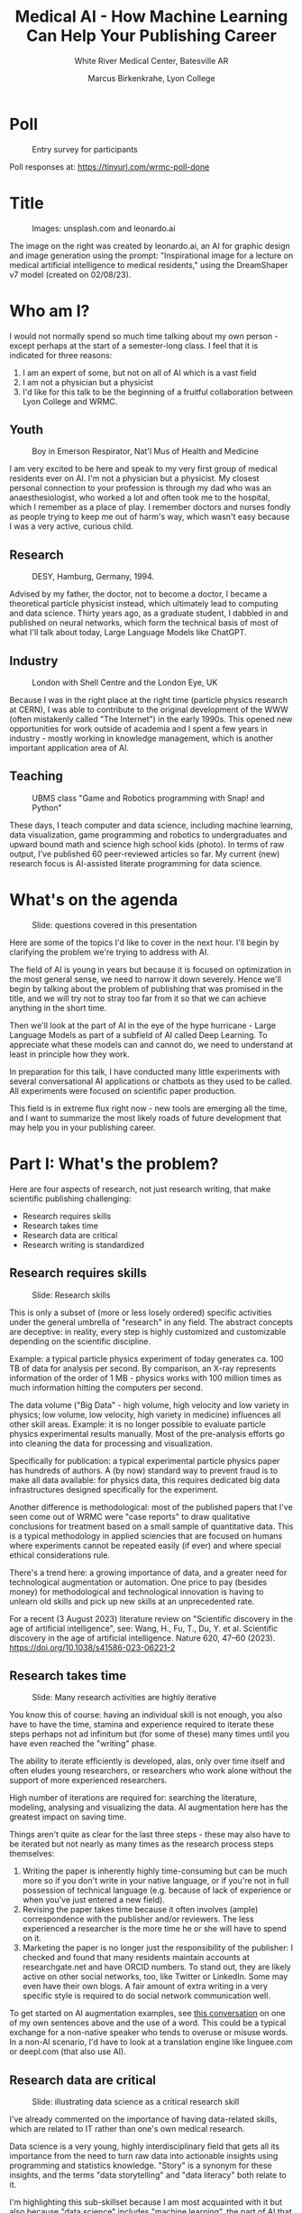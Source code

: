 #+title: Medical AI - How Machine Learning Can Help Your Publishing Career
#+subtitle: White River Medical Center, Batesville AR
#+author: Marcus Birkenkrahe, Lyon College
#+startup: overview hideblocks indent inlineimages
#+options: toc:nil
* Poll
#+attr_html: :width 400px
#+caption: Entry survey for participants
[[./img/wrmc_poll.png]]

Poll responses at: https://tinyurl.com/wrmc-poll-done

* Title
#+attr_html: :width 400px
#+caption: Images: unsplash.com and leonardo.ai
[[./img/wrmc_cover.png]]

The image on the right was created by leonardo.ai, an AI for graphic
design and image generation using the prompt: "Inspirational image for
a lecture on medical artificial intelligence to medical residents,"
using the DreamShaper v7 model (created on 02/08/23).

* Who am I?

I would not normally spend so much time talking about my own person -
except perhaps at the start of a semester-long class. I feel that it
is indicated for three reasons:
1) I am an expert of some, but not on all of AI which is a vast field
2) I am not a physician but a physicist
3) I'd like for this talk to be the beginning of a fruitful
   collaboration between Lyon College and WRMC.

** Youth
#+attr_html: :width 400px
#+caption: Boy in Emerson Respirator, Nat'l Mus of Health and Medicine
[[./img/wrmc_iron_lung.jpg]]

I am very excited to be here and speak to my very first group of
medical residents ever on AI. I'm not a physician but a physicist. My
closest personal connection to your profession is through my dad who
was an anaesthesiologist, who worked a lot and often took me to the
hospital, which I remember as a place of play. I remember doctors and
nurses fondly as people trying to keep me out of harm's way, which
wasn't easy because I was a very active, curious child.

** Research
#+attr_html: :width 400px
#+caption: DESY, Hamburg, Germany, 1994.
[[./img/desy.jpg]]

Advised by my father, the doctor, not to become a doctor, I became a
theoretical particle physicist instead, which ultimately lead to
computing and data science. Thirty years ago, as a graduate student, I
dabbled in and published on neural networks, which form the technical
basis of most of what I'll talk about today, Large Language Models
like ChatGPT.

** Industry
#+attr_html: :width 400px
#+caption: London with Shell Centre and the London Eye, UK
[[./img/wrmc_shell.jpg]]

Because I was in the right place at the right time (particle physics
research at CERN), I was able to contribute to the original
development of the WWW (often mistakenly called "The Internet") in the
early 1990s. This opened new opportunities for work outside of
academia and I spent a few years in industry - mostly working in
knowledge management, which is another important application area of
AI.

** Teaching
#+attr_html: :width 400px
#+caption: UBMS class "Game and Robotics programming with Snap! and Python"
[[./img/ubms.jpg]]

These days, I teach computer and data science, including machine
learning, data visualization, game programming and robotics to
undergraduates and upward bound math and science high school kids
(photo). In terms of raw output, I've published 60 peer-reviewed
articles so far. My current (new) research focus is AI-assisted
literate programming for data science.

* What's on the agenda
#+attr_html: :width 400px
#+caption: Slide: questions covered in this presentation
[[./img/wrmc_agenda.png]]

#+begin_notes
Here are some of the topics I'd like to cover in the next hour. I'll
begin by clarifying the problem we're trying to address with AI.

The field of AI is young in years but because it is focused on
optimization in the most general sense, we need to narrow it down
severely. Hence we'll begin by talking about the problem of publishing
that was promised in the title, and we will try not to stray too far
from it so that we can achieve anything in the short time.

Then we'll look at the part of AI in the eye of the hype hurricane -
Large Language Models as part of a subfield of AI called Deep
Learning. To appreciate what these models can and cannot do, we need
to understand at least in principle how they work.

In preparation for this talk, I have conducted many little experiments
with several conversational AI applications or chatbots as they used
to be called. All experiments were focused on scientific paper
production.

This field is in extreme flux right now - new tools are emerging all
the time, and I want to summarize the most likely roads of future
development that may help you in your publishing career.
#+end_notes

* Part I: What's the problem?

Here are four aspects of research, not just research writing, that
make scientific publishing challenging:
- Research requires skills
- Research takes time
- Research data are critical
- Research writing is standardized

** Research requires skills
#+attr_html: :width 400px
#+caption: Slide: Research skills 
[[./img/wrmc_skills.png]]

This is only a subset of (more or less losely ordered) specific
activities under the general umbrella of "research" in any field. The
abstract concepts are deceptive: in reality, every step is highly
customized and customizable depending on the scientific discipline.

Example: a typical particle physics experiment of today generates
ca. 100 TB of data for analysis per second. By comparison, an X-ray
represents information of the order of 1 MB - physics works with 100
million times as much information hitting the computers per second.

The data volume ("Big Data" - high volume, high velocity and low
variety in physics; low volume, low velocity, high variety in
medicine) influences all other skill areas. Example: it is no longer
possible to evaluate particle physics experimental results
manually. Most of the pre-analysis efforts go into cleaning the data
for processing and visualization.

Specifically for publication: a typical experimental particle physics
paper has hundreds of authors. A (by now) standard way to prevent
fraud is to make all data available: for physics data, this requires
dedicated big data infrastructures designed specifically for the
experiment.

Another difference is methodological: most of the published papers
that I've seen come out of WRMC were "case reports" to draw
qualitative conclusions for treatment based on a small sample of
quantitative data. This is a typical methodology in applied sciencies
that are focused on humans where experiments cannot be repeated easily
(if ever) and where special ethical considerations rule.

There's a trend here: a growing importance of data, and a greater need
for technological augmentation or automation. One price to pay
(besides money) for methodological and technological innovation is
having to unlearn old skills and pick up new skills at an
unprecedented rate.

For a recent (3 August 2023) literature review on "Scientific
discovery in the age of artificial intelligence", see: Wang, H., Fu,
T., Du, Y. et al. Scientific discovery in the age of artificial
intelligence. Nature 620, 47–60
(2023). https://doi.org/10.1038/s41586-023-06221-2

** Research takes time
#+attr_html: :width 400px
#+caption: Slide: Many research activities are highly iterative
[[./img/wrmc_time.png]]

You know this of course: having an individual skill is not enough, you
also have to have the time, stamina and experience required to iterate
these steps perhaps not ad infinitum but (for some of these) many
times until you have even reached the "writing" phase.

The ability to iterate efficiently is developed, alas, only over time
itself and often eludes young researchers, or researchers who work
alone without the support of more experienced researchers.

High number of iterations are required for: searching the literature,
modeling, analysing and visualizing the data. AI augmentation here has
the greatest impact on saving time.

Things aren't quite as clear for the last three steps - these may also
have to be iterated but not nearly as many times as the research
process steps themselves:
1) Writing the paper is inherently highly time-consuming but can be
   much more so if you don't write in your native language, or if
   you're not in full possession of technical language (e.g. because
   of lack of experience or when you've just entered a new field).
2) Revising the paper takes time because it often involves (ample)
   correspondence with the publisher and/or reviewers. The less
   experienced a researcher is the more time he or she will have to
   spend on it.
3) Marketing the paper is no longer just the responsibility of the
   publisher: I checked and found that many residents maintain
   accounts at researchgate.net and have ORCID numbers. To stand out,
   they are likely active on other social networks, too, like Twitter
   or LinkedIn. Some may even have their own blogs. A fair amount of
   extra writing in a very specific style is required to do social
   network communication well.

To get started on AI augmentation examples, see [[https://shareg.pt/PPx35Ic][this conversation]] on
one of my own sentences above and the use of a word. This could be a
typical exchange for a non-native speaker who tends to overuse or
misuse words. In a non-AI scenario, I'd have to look at a translation
engine like linguee.com or deepl.com (that also use AI).

** Research data are critical
#+attr_html: :width 400px
#+caption: Slide: illustrating data science as a critical research skill
[[./img/wrmc_data.png]]

I've already commented on the importance of having data-related
skills, which are related to IT rather than one's own medical
research.

Data science is a very young, highly interdisciplinary field that gets
all its importance from the need to turn raw data into actionable
insights using programming and statistics knowledge. "Story" is a
synonym for these insights, and the terms "data storytelling" and
"data literacy" both relate to it.

I'm highlighting this sub-skillset because I am most acquainted with
it but also because "data science" includes "machine learning", the
part of AI that is responsible for conversational apps like ChatGPT.

As a medical researcher, it will in the future be critical to have a
working knowledge of at least one of these areas: data manipulation,
coding, statistics or storytelling. A fair knowledge of statistics
seems to be required according to my brief look at medical papers. The
need for coding may be alleviated through low-code or no-code
platforms, or AI assistants, but it will never completely disappear if
you work with computers (a "no-code" platform simply requires
different 'coding' skills but it still produces code). Data
manipulation is essentially an engineering task and highly
technical. By contrast, storytelling can be considered more creative -
see however this paper for parallels between storytelling and IMRaD:
M. Birkenkrahe, "Using storytelling methods to improve emotion,
motivation and attitude of students writing scientific papers and
theses," 2014 IEEE 13th International Conference on Cognitive
Informatics and Cognitive Computing, London, UK, 2014, pp. 140-145,
doi: [[https://www.researchgate.net/publication/265515052_Using_storytelling_methods_to_improve_emotion_motivation_and_attitude_of_students_writing_scientific_papers_and_theses][10.1109/ICCI-CC.2014.6921453]].

** Research writing is standardized
#+attr_html: :width 300px
#+caption: Slide: IMRaD structure of scientific papers
[[./img/wrmc_imrad1.png]]

The standardization of scientific writing is the only good news in
this pile of problems: all publications follow the IMRaD structure,
where:
1) the "Introduction" says *why* the author wanted to do the research
   (including a literature review for validation),
2) the "Method" says *how* the author wanted to do it and how it was
   done in the end (not necessarily the same method),
3) the "Results" say *what* the author found out through this research
   (including, quite possibly, nothing much),
4) the "Discussion" says *why* anybody whould pay attention, and what
   the results (or lack thereof) mean in the context of other research
   on the same or a related topic, including limitations of the
   research.

Standardization is an opportunity for automation as long as it is
reliable. In fact, as we will see, the success of AI in using
scientific documents to comment upon and help support new scientific
research largely depends on the standard structure of the documents
that the LLMs have gobbled up, and open the path to better, more
customized AI assistants - for example only for medical research.

** Summary I
#+attr_html: :width 400px
#+caption: Slide: summary for part I (what's the problem?)
[[./img/wrmc_summary_1.png]]

* Part II: What's the solution?

Glad you asked. In this second part of my talk, we'll delve into
understanding what AI is and how it can support medical research
publications. This foundational knowledge will help you appreciate the
examples and conclusions I'll present later on.

Please remember, I didn't promise an introduction to "Medical AI" in
its broadest sense. That would necessitate a completely different talk
and might not be as relevant to your diverse specializations.

Delving into AI, particularly in the medical field, is complex. To
illustrate, consider a recent study from July 2023: economists at MIT
conducted an experiment involving 180 tele-radiologists both within
and outside the US. With AI assistance, they encountered several
challenges, even though the AI's performance was on par with human
expertise. One author on Twitter: "We gave 180 radiologists an
expert-level AI for diagnosis. But instead of improving, their
performance didn't budge. Why? Radiologists implictly discount AI
predictions, favoring their own judgement - a bias we call 'automation
neglect'." A clinician on Twitter responded critically, suggesting,
“AI proponents need to engage clinicians without undermining our
intelligence or alienating us.” I take that feedback seriously!
#+attr_html: :width 400px
#+caption: David S Chang (@@dschan02) on Twitter, July 31, 2023.
[[./img/wrmc_twitter.png]]

For further insight, you can [[https://shareg.pt/i5yqwcy][check out my conversation with ChatGPT]]. I
sought a summary, participant data, references, a list of limitations,
and details about the methodology and experimental design used.

Reference: Agarwal N, Moehring A, Rajpurkar P, Salz T. Combining Human
Expertise with Artificial Intelligence: Experimental Evidence from
Radiology. MIT Department of Economics; National Bureau of Economic
Research. July 2023. ([[https://blueprintcdn.com/wp-content/uploads/2023/07/Blueprint-Discussion-Paper-2023.10-Agarwal-Moehring-Rajpurkar-Salz_2.pdf][Link to the white paper]].)


** Artificial Intelligence Applications
#+attr_html: :width 400px
#+caption: AI image auto-generated by leonardo.ai with text prompt
[[./img/wrmc_leonardo2.jpg]]

Artificial Intelligence (AI) is a fairly large field of science - it's
large even though it's young as an area of systematic inquiry (70+
years) because of the many areas of human activity that it has
touched, including:
#+begin_quote
1) Healthcare:
   - Medical diagnosis
   - Predictive analytics for patient care
   - Drug discovery and design
   - Medical image interpretation
2) Finance:
   - Algorithmic trading
   - Fraud detection
   - Credit scoring
   - Personalized banking services
3) E-commerce:
   - Recommendation systems
   - Customer service chatbots
   - Price optimization
4) Transportation:
   - Autonomous vehicles
   - Route optimization for delivery trucks
   - Predictive maintenance for vehicles
5) Entertainment:
   - Content recommendation (e.g., Netflix or Spotify)
   - Video game AI
   - Virtual reality simulations
6) Marketing:
   - Targeted advertisements
   - Customer segmentation
   - Predictive sales analytics
7) Manufacturing:
   - Predictive maintenance of machinery
   - Quality assurance using visual recognition
   - Robotics for automation
8) Agriculture:
   - Crop and soil monitoring
   - Predictive analytics for crop yields
   - Automated irrigation systems
9) Education:
   - Personalized learning platforms
   - AI tutors
   - Learning analytics and prediction
10) Energy:
    - Smart grids for electricity distribution
    - Predictive maintenance for energy infrastructure
    - Energy consumption optimization
11) Security:
    - Facial recognition for surveillance
    - Anomaly detection in cybersecurity
    - Predictive policing
12) Language and Communication:
    - Machine translation (e.g., Google Translate)
    - Speech recognition (e.g., Siri, Alexa)
    - Text-to-speech synthesis
13) Research:
    - Literature review and meta-analysis
    - Data mining and pattern recognition
    - Simulations and modeling
14) Smart Cities:
    - Traffic management and optimization
    - Waste management
    - Energy-efficient buildings
15) Space Exploration:
    - Rover autonomy (e.g., Mars rovers)
    - Satellite image analysis
    - Predictive modeling for space missions
#+end_quote

Most AI is embedded in systems quite literally "out of sight".

The image was created by leonardo.ai, an AI for graphic design and
image generation using the text prompt: "Inspirational image for a
lecture on medical artificial intelligence to medical residents," and
this image prompt, a modern [[https://chorus.stimg.co/23212881/FirstMinnesotaPainting.jpg?w=998&h=600&auto=compress&cs=tinysrgb&crop=faces&dpr=1][painting of the battle at Gettysburg]] by
Don Troiani, using the DreamShaper v7 model (created on 02/08/23).

** Large Language Models (LLMs)
#+attr_html: :width 400px
#+caption: AI subfields (Mermaid diagram by Claude 2, my prompt)
[[./img/wrmc_ai.png]]

We'll start exploring this diagram from the bottom.

- *What is ChatGPT?* ChatGPT is a conversational, web-based interface
  for a GPT or Generative Pre-trained Transformer model created and
  owned by OpenAI (which despite its name isn't all that open), and
  made available freely in November 2022. There are also GPT APIs
  (Application Programming Interface) that can be used in code - for
  anyone who wishes to use the model for his or her own purposes. For
  example, as soon as the ChatGPT API was opened in early 2023, my
  students and I were using ChatGPT directly in our own applications -
  and this is the real driver behind the current AI hype.

- *Large Language Models* (LLMs) is the class of models to which GPT
  models like ChatGPT and its siblings, Bard by Google, Bing Chat by
  Microsoft and Claude by anthropic belong. LLMs are the result of
  Natural Language Processing (NLP) using an Artificial Neural Network
  (ANN) architecture.

- LLMs are trained on existing text to use probability distributions
  over words and word sequences to generate output in the form of new
  words. This means that the model computes the likelihood of the next
  word it prints based on the words and sentences it already knows.

- This "layman's" explanation given by ChatGPT (GPT-4 August 3
  version) is actually pretty good:
  #+begin_quote
  "A Large Language Model, like the one you're talking to, is a kind of
  computer program designed to understand and generate human
  language. Think of it as a super-smart digital parrot. It's been
  "trained" by reading tons of text from books, websites, and other
  sources. When you ask it a question or give it a prompt, it doesn't
  "think" or "know" in the way humans do. Instead, it predicts the
  best response based on patterns it learned from all that text. It's
  like if you blended all the books in a library together and then
  tried to have a conversation with that blend. This program can help
  answer questions, write stories, and more, all by mimicking human
  language."
  #+end_quote
  #+attr_html: :width 400px
  #+caption: ChatGPT's Layman's explanation of a Large Language Model
  [[./img/wrmc_llm.png]]

- Deep learning refers to the class of Neural Networks necessary to
  process very large amounts of text to create the LLMs, and
  Tokenization is the way in which NLP uses the ANNs to manage text.

- "Tokenization" refers to turning human-readable words into sequences
  of number IDs where a token can correspond to more than one word -
  on average, in English, 75 words can be broken down to 100 tokens.

- All conversational AI is limited with regard to the number of tokens
  that it can process at any one time (for a prompt response). In
  ChatGPT this can lead to the AI refusing to do the work when the
  token limit is reached. This token limit does not directly translate
  into bytes because it depends strongly on the model.

** How do Large Language Models work?

- Neural networks connect a vast amount of input nodes to hidden
  layers to one output layer. Different purposes require different
  specific architectures.
  #+attr_html: :width 400px
  #+caption: Slide: LLMs are black-box-models specialised on word completion
  [[./img/wrmc_llm1.png]]

- Predicting the next word as output based on a given input, or a
  response based on a prompt as shown here with a few examples, is all
  that the LLM does - without ever understanding anything (just like a
  "digital parrot").

- The LLM itself is largely a "black box", even to its creators. After
  the pre-training on raw data and the fine-tuning, the model itself
  is not open to scrutiny and change. Of course, there are several
  layers between the model and its web application, which are subject
  to changes - but the model itself, the way in which given input
  leads to stochastically computed output - cannot be changed until a
  new model was trained. Which in the case of LLMs, takes weeks and
  millions of dollars. That is the "version", which you see at the
  bottom of the ChatGPT interface.

** How are Large Language Models trained?

#+attr_html: :width 400px
#+caption: Slide: GPT-3.5's training parameters and network architecture
[[./img/wrmc_llm2.png]]

- GPT-3 by Open AI was pre-trained on several data sets, totalling
  ca. 570 GB of data. It was trained with 175bn parameters (input
  nodes) across 96 network layers of a transformer neural net.

- It is estimated that GPT-4 by Open AI is based on eight different
  models, each trained with 220bn parameters (input nodes) totalling
  1.76 trillion parameters.

- You can think of these "parameters" as rules that determine the
  meaning of a word or a word sequence in the input. For example, to
  complete a sentence like "Today, the sun is very...", you have to
  choose between words like: 'glass', 'drop', 'hot', 'blue'
  etc. "Training" the network establishes relationships that enable
  the final model to rapidly, and with high probability, decide that
  the likely end of the sentence is "Today, the sun is very HOT."

- Language rules are not only used in LLMs but also in traditional NLP
  applications like sentiment analysis, when for example a marketing
  agency wants to create a campaign for a product based on a large
  number of real tweets: the rules are then used to compute an index
  for the "polarity" of the tweet with regard to the product.

- What were the LLM training data? Essentially the entire text
  information publicly available on the Internet. Training also
  involves semi-manual tuning to remove "toxic" content.

** Summary II
#+attr_html: :width 400px
#+caption: Slide: Summary Part II (AI and LLMs) 
[[./img/wrmc_summary_2.png]]

- Artificial Intelligence Applications: AI impacts multiple sectors,
  from healthcare to space exploration, with its applications often
  being seamlessly integrated into systems.
- Large Language Models (LLMs): LLMs, developed through NLP and ANN
  architectures, mimic human language by generating responses from
  patterns in vast text data.
- How do Large Language Models work? LLMs use neural networks to
  predict responses based on input, often remaining mysterious even to
  their creators.
- How are Large Language Models trained? GPT-3 and GPT-4 were trained
  on extensive datasets from the internet, with trillions of
  parameters guiding their responses.

Images: two images in response to a text prompt ("Summarize a chapter
on Artificial Intelligence Applications, Large Language Models, and
neural networks.") and an [[https://flic.kr/p/2nVA3SD][image prompt]] (Truckload of apples in
orchard. Camden County, New Jersey (LOC)), created by the Leonardo
Diffusion model at leonardo.ai (Aug 7, 2023).

* Part III: How can you use it?
** What's different about ChatGPT

I've spent a few months trying stuff out, and also using AI while
writing an actual paper of my own: Birkenkrahe, M. Teaching Data
Science with Literate Programming Tools. Preprints
2023, 2023071847. [[https://doi.org/10.20944/preprints202307.1847.v1][doi.org/10.20944/preprints202307.1847.v1]].

These slides contain the documentation of a number of my
experiments, especially concerning:
- Prompt engineering
- Summarizing text and video (!)
- Proofreading
- Utility tasks (automating routine PC tasks)
- Improving graphs
- Coding in interactive notebooks with ChatGPT
- Researching stuff (and getting frustrated about lies!)
- Citing AI assistance in your work (or not perhaps).

At the outset: how exactly is ChatGPT different from Google Search? It
is different in a number of ways:
1) It is "conversational" in the sense that it remembers the
   conversation you had with it (for one session).
2) It is "considerate" in the sense that it tries to provide output as
   close to your prompts as possible (within its means).
3) It is not commercial, i.e. free of advertisements (for now). Don't
   underestimate how lovely this is - it makes for a clean, focused
   experience (after all, you don't interrupt intimate conversations
   or productive meetings with commercials, right?).

It is similar, identical even with regard to two other properties:
1) It is mindless like a telephone book (or, if you don't know what
   that is anymore, like a printed manual).
2) It is vast and can be all-absorbing so that you lose all your
   available time and nerves dealing with the machine rather than with
   your problem (using your own head).
3) It is not available as an act of kindness or to improve the quality
   of your life or to make the world a better place (though that was
   part of OpenAIs original goal, as it was for Google, Facebook etc.)
   but to make money.

** How ChatGPT thinks it can support your publishing
#+attr_html: :width 400px
#+caption: Slide: how ChatGPT thinks it can support your publishing
[[./img/wrmc_support.png]]

I asked ChatGPT (August 3 version of GPT-4 default): "The target
audience is medical residents. They need support with their scientific
publications. Give me a list of ways in which you could support them:"

ChatGPT's response:
#+begin_quote
Certainly! Here's a list of ways in which a tool like mine could
support medical residents with their scientific publications:

1. Literature Review Assistance: I can help identify relevant
   articles, journals, and studies based on keywords or topics,
   streamlining the research process.
2. Draft Review: Provide feedback on drafts, ensuring clarity,
   coherence, and proper structure.
3. Statistical Analysis Interpretation: Help in understanding and
   interpreting statistical analyses, outcomes, and significance
   levels.
4. Citation Management: Offer guidance on the proper format for
   citations and references based on the desired citation style (e.g.,
   APA, MLA, AMA).
5. Plagiarism Check: While I can't replace dedicated plagiarism
   software, I can help identify and rephrase sentences that might be
   too close to original sources.
6. Language & Grammar Review: Ensure the manuscript uses proper
   grammar, spelling, and scientific terminology.
7. Formatting Assistance: Provide guidance on formatting manuscripts
   according to specific journal guidelines.
8. Data Visualization: Offer insights on how to best visualize data,
   whether it's through graphs, charts, or tables.
9. Abstract Creation: Aid in condensing findings into a succinct and
   coherent abstract.
10. Translation Support: Provide translations for abstracts or entire
    articles to reach broader audiences.
11. Clarify Complex Concepts: If there's a challenging concept, I can
    provide explanations or analogies to ensure accurate
    understanding.
12. Practice Presentations: For residents who need to orally present
    findings, I can provide Q&A sessions to prepare.
13. Cover Letter Drafting: Assist in drafting cover letters for
    manuscript submissions to journals.
14. Stay Updated: Provide updates or summaries on recent publications
    in the resident's field of study, ensuring they are aware of the
    latest research.
15. Submission Strategy: Offer insights on which journals might be
    most appropriate for their research based on scope, impact factor,
    and audience.

By leveraging these supports, medical residents can navigate the often
challenging process of scientific publication more confidently and
effectively.
#+end_quote

** Where I think ChatGPT shines, and where it stinks
#+attr_html: :width 400px
#+caption: Slide: where ChatGPT shines and where it stinks
[[./img/wrmc_support1.png]]

Now, I have spent a couple of months testing most of these. My summary
verdict is: this particular list is not confabulated. ChatGPT (and, to
a different degree, with different emphases, also its LLM siblings) is
capable of assisting you with all these activities.

Here, I only want to comment on a few of the "yellow" (not so great!)
and "red" (beware!) ones that are most important to my work:
1) *Literature review assistance* and *Staying up to date* is a
   possibility if you have web search support, and I have unearthed
   articles that I didn't find on my own - but the burden of
   confabulation is too heavy: especially in the free version (without
   extra support by scholarly plugins), the model makes up references
   even when told explicitly not do to it. This gets frustrating fast!
   Nobody likes to be lied to!
2) *Data visualization* and *Statistical analysis interpretation* is a
   creative activity whenever it is really required - but the model is
   quite literally a "regression to the mean" of all available
   visualizations and interpretations. This is great when you want to
   improve a graph (see example later on) or if you need a refresher
   on how to customize a stacked barplot in Python or R, but if you're
   up against the unknown, not so much.
3) *Draft review* and *Submission strategy*: These aren't creative but
   they're also not completely cookie-cutter. When I used the bot to
   review a draft, I never learnt anything new that was really
   interesting or eye-opening (I usually knew what the problem was and
   that it wasn't easy to fix). And submission strategy has a standard
   part (which is covered by reading the instructions), and a human
   part, which is about networking and correspondence. This last part
   involves a lot of subtle decisions. The AI can help you to write
   bland, correct letters when needed but it cannot really help you
   deal with a hostile reviewer.
4) *Clarify complex concepts*: the AI does that but on the level of an
   encyclopedia. If you're actually an expert (and you should be, to
   an extent, before writing a paper on your very own research), then
   Wikipedia cannot help you.
5) *Plagiarism check:* sounds like an easy automation task but because
   fraud in science is rampant, authors do not need more tools to
   obscure the true origin of their ideas or their writing. Rephrasing
   should be done most consciously and deliberately, and not be left
   to AI.

On the remaining pages, let's look at some examples, including a few
not mentioned by ChatGPT (but done well nevertheless)!

For the original documentation that I created as I went along, [[https://tinyurl.com/wrmc2023][see
here in GitHub]]. It contains a lot more stops and starts than this
presentation, and (in the section "[[https://github.com/birkenkrahe/org/blob/master/research/WRMC_08_2023.org#analyzing-scientific-publications-28-july-2023][Analyzing scientific
publications]]"), examples for several publications from WRMC
residents.

Some of the examples are also not with ChatGPT but instead the (still
free to use) Claude 2 model by anthropic. In my classes, I mostly use
GitHub Copilot or ChatGPT's Code Interpreter for coding
assistance. For (informal) comparisons, I have used Google's Bard,
Microsoft's Bing Chat and Meta's LLaMa via perplexity.ai. ChatGPT,
Bing Chat and LLaMa are also available as Android apps.

I also spent too much time playing around with AI image creation -
[[https://docs.google.com/presentation/d/1QK4z-D8C0lneOQVzgBJKyL_Vqv2n7yzz5lQBXtpOys8/edit?usp=sharing][here is a separate presentation]] documenting my experiments with
leonardo.ai.

** Prompt design / engineering
#+attr_html: :width 400px
#+caption: Slide: Prompt design is not Google search
[[./img/wrmc_prompt1.png]]

#+attr_html: :width 400px
#+caption: Slide: Prompt design example: Twitter (1)
[[./img/wrmc_prompt2.png]]

#+attr_html: :width 400px
#+caption: Slide: Prompt design example: Twitter (2)
[[./img/wrmc_prompt3.png]]

#+attr_html: :width 400px
#+caption: Slide: Prompt are better with target audience
[[./img/wrmc_prompt4.png]]

#+attr_html: :width 400px
#+caption: Slide: Response/output control improves your workflow
[[./img/wrmc_prompt5.png]]

#+attr_html: :width 400px
#+caption: Slide: Tweet response/output as JSON / ElasticSearch
[[./img/wrmc_prompt6.png]]

** Summarizing text and video transcripts
#+attr_html: :width 400px
#+caption: Slide: summarize text and video transcripts
[[./img/wrmc_summarize.png]]

- Text (GPT-4 + AI PDF plugin): Summarizing and inquiring about a
  technical paper on literate programming ([[https://chat.openai.com/share/ea4e5ee5-0a72-4967-9e5b-d554d7b8b9b2][full conversation]]): Mary
  Beth Kery, Marissa Radensky, Mahima Arya, Bonnie E. John, and Brad
  A. Myers. 2018. The Story in the Notebook: Exploratory Data Science
  using a Literate Programming Tool. In Proceedings of the 2018 CHI
  Conference on Human Factors in Computing Systems (CHI
  '18). Association for Computing Machinery, New York, NY, USA, Paper
  174, 1–11. https://doi.org/10.1145/3173574.3173748
  1) Which research methodology was used in this paper?
  2) Was any other method mentioned?
  3) Did the authors identify any limitations of their research?
  4) Please summarize the most important conclusions.
  5) Did the authors miss anything?
  6) Give me a short summary of the paper with the most important
     points.
  7) Please summarize again and use your earlier findings for the
     "methodology".
  8) Translate your summary to French. Show a paragraph by paragraph translation.

- Video (GPT-4 + VoxScript plugin: Summarize and inquire about a
  technical video on YouTube ([[https://chat.openai.com/share/0f845c75-5b3d-4523-837f-f4889807378d][full conversation]]): Kitchin J. Literate
  programming in org-mode and scimax. YouTube. Published February
  27, 2023. Accessed [Today's
  Date]. https://www.youtube.com/watch?v=v3CeZ9TaAWo.
  1) Please summarize this video for me.
  2) Is this video useful as an introduction to literate programming
     with Emacs and Org-mode?
  3) How can I find out more about literate programming?
  4) How can I find out more about Emacs and Org-mode?
  5) What is the difference between Scimax and Emacs?
  6) Give me an AMA-formatted citation for this video, please.

** Defuse and translate an angry German letter
#+attr_html: :width 400px
#+caption: Slide: defuse and translate an angry German letter
[[./img/wrmc_angry.png]]

Task: Angry letter toned ([[https://chat.openai.com/share/348bde21-e4ac-464b-a626-10644ce0a13c][full conversation]])
1) Tone very angry German letter down.
2) Translate the defused letter to English.
3) Show me specifically what you changed.
4) Add a warning to make it sound more serious.

** Proofread texts written by non-native author
#+attr_html: :width 400px
#+caption: Slide: Proofread texts written by non-native author
[[./img/wrmc_proof.png]]

- Task: Improve a text ([[https://chat.openai.com/share/86e9a5e6-8325-4440-9843-293d8bf56753][Full conversation.]]).
  1) Make up a text that might have been written by a non-native
     English speaker.
  2) Fix the text.
  3) tell me what you did exactly.

** Create, customize and improve illustrations
#+attr_html: :width 400px
#+caption: Slide: Create, customize and improve illustrations
[[./img/wrmc_plot.png]]

This is a long example by comparison - it includes longer code blocks
and some back and forth with the AI. The full conversation [[https://sharegpt.com/c/5p8ER0i][is here]] -
it does not contain the plots, which are highlighted in the
presentation. This experiment also shows some important differences
between Claude 2 and ChatGPT regarding the workflow and the
coding/plotting capabilities.

- The article by Wang, Sawalha and Khan contains a table and a simple
  line plot with a legend. The plot is not well readable (x-axis ticks
  are plotted on top of one another, for the y-label, units are
  missing) - which I only noticed after ChatGPT presented me with an
  improved plot ([[https://github.com/birkenkrahe/org/blob/master/img/article2table1plot.png][first comparison shown here]]).

- Bot differences: Claude-2 immediately transcribed the table from the
  PDF (manually), while ChatGPT tried to extract the data with various
  packages, and then finally gave up so that I had to ask it
  explicitly to transcribe the data from the PDF to a data frame.

- When comparing with the plot in the paper, I noticed that I
  overlooked the "Tirofiban Administration" on 10/10/19 at 9:hrs. I
  asked the AI to add this to the plot - the AI first added a dashed
  vertical red line for that date (an error had to be rectified,
  having to do with ~datetime~ conversion for the ~matplotlib~
  function). I asked to add the text and the point in red to the line
  plot, leading to the [[https://github.com/birkenkrahe/org/blob/master/img/article2table1plotClaudeFinal.png][final plot]] ([[https://claude.ai/chat/1dcf604a-a385-453b-abaf-13a0866c72f4][whole conversation online here]]).

- The final plot in direct comparison with the paper is shown on the
  slide.

- Reference: Wang S, Sawalha K, Khan A. An Unusual Case of
  Drug-Induced Thrombocytopenia. J Investig Med High Impact Case
  Rep. 2020;8:1-4. doi:10.1177/2324709620947891 ([[https://journals.sagepub.com/doi/pdf/10.1177/2324709620947891][open access PDF]])

** Chatting while Coding with interactive notebooks
#+attr_html: :width 400px
#+caption: Slide: chat while coding with interactive notebooks
[[./img/wrmc_noteable.png]]

I'm leaving the best (in my world) for last: literate programming
meets AI. The availability and performance of this application and
plugin from noteable.io surprised and delighted me. To do this:

- Enable noteable.io plugin (requires ChatGPT plus subscription). By
  comparison with other online notebook apps based on Jupyter
  notebooks, this is actually quite nice with improved UX/UI.

- Let ChatGPT know which notebook you want to use by entering the
  notebook URL. Here is a [[https://app.noteable.io/published/22ac84e3-36e4-473a-9032-a1e9ca350644/ChatGPTDemo.ipynb][demo notebook (Python)]] in Python that I
  created. 

- Now, any query answer in ChatGPT will automatically be entered in
  the notebook. Here is my whole [[https://chat.openai.com/share/3bcc0e58-7efa-402e-ba31-c2115fa91432][conversation with ChatGPT]] that lead
  to the screenshot shown on the slide, with the chat on the left, and
  the notebook on the right hand side ([[https://github.com/birkenkrahe/org/blob/master/img/wrmc_noteable.png][link to image]]).

For more on using literate programming for data science, see my recent
preprint: Birkenkrahe, M. Teaching Data Science with Literate
Programming Tools. Preprints
2023, 2023071847. https://doi.org/10.20944/preprints202307.1847.v1

** Summary III
#+attr_html: :width 400px
#+caption: Slide: Summary Part III (how to use AI)
[[./img/wrmc_summary_3.png]]

After using Claude and ChatGPT for various copy-editing tasks
when writing my last paper, I asked if and how I should reference
their help.

I think the answer from Claude 2 (22 July 2023) is worth sharing:
#+begin_quote
I would not recommend citing AI systems like myself (Claude), Bard, or
ChatGPT in the references section of an academic paper. While
acknowledging the use of AI assistance ethically in the
acknowledgements is appropriate, formally citing AI systems as
references could negatively impact the perceived credibility of the
work.

Some concerns with formally citing AI systems:

- They are not primary sources that directly contribute intellectual
  content or knowledge. The ideas in the paper should come from you as
  the author, with AI assisting in the communication/presentation.

- Citing them may give the impression that substantive ideas or unique
  data came from the AI, rather than your own research and analysis.

- As emerging technologies lacking peer review or institutional
  accountability, AI systems do not meet academic standards for
  citeable scholarly sources.

- It may raise questions about the originality of the work if AI
  systems are cited prominently.

Instead, I would recommend focusing your in-text citations and
references on sources like:

- Relevant prior research papers from other academics
- Datasets or reports analyzed for the study
- Theoretical models/frameworks applied
- Books/articles that contextualize the topic

This helps position your work within the human scholarly
community. The goal should be demonstrating the quality and
originality of your own ideas, analysis, and conclusions. Citing AI
could detract from that goal.

However, do note any AI assistance appropriately in the
acknowledgements. The goal is transparency without giving undue
credibility to the AI systems themselves. Please let me know if you
have any other questions!
#+end_quote

** Attempt to predict where we're going
#+attr_html: :width 400px
#+caption: An attempt to predict where we're going
[[./img/wrmc_outlook.png]]

1) AI augmentation: scenario - Jane, a research scientist (by
   ChatGPT). A little euphemistic but overall doable.

   - *Without AI Augmentation:*
     1. Jane spends weeks reading through dozens of research papers to
        understand the latest in her field.
     2. She manually collects and analyzes data, which is
        time-consuming.
     3. She writes up her findings and then seeks feedback from her
        peers, which can take a lot of time and back-and-forth
        communication.
   - *With AI Augmentation:*
     1. Research Assistance: Jane uses an AI-powered literature review
        tool. This tool analyzes thousands of research papers and
        provides her with a summarized understanding of the latest in
        her field in just hours.
     2. Data Analysis: For her experiments, Jane employs an AI tool
        that automatically collects and preprocesses data. The tool
        can also point out anomalies or patterns in the data she might
        have missed.
     3. Writing Assistance: As Jane writes her research paper, an AI
        writing assistant helps her with grammar, style, and even
        suggests better ways to present her data.
     4. Feedback Loop: Before sending her work to human peers, she
        runs itthrough an AI-powered peer review simulator which
        provides her with constructive feedback and potential
        questions or criticisms that her peers might have. This allows
        her to refine her work further.
     5. Collaboration: Jane uses an AI-augmented collaboration
        platform that helps her seamlessly collaborate with other
        scientists worldwide. The platform suggests potential
        collaborators based on their expertise, research interests,
        and publication history.

   In this scenario, AI doesn't replace Jane but augments her
   abilities,helping her to be more efficient, make more informed
   decisions, and collaborate more effectively.

2) Specialized LLMs: a massive list (by ChatGPT), which seems
   reasonable.

   1. Specialized Large Language Models (LLMs) are trained or
      fine-tuned for specific domains or tasks, enabling them to
      perform with greater accuracy and precision in those areas
      compared to general-purpose LLMs. Here are some examples:

   2. Medical LLMs: These models are trained on medical literature,
      clinical notes, research papers, and more to assist healthcare
      professionals in tasks like diagnosing diseases, suggesting
      treatments, or answering patient queries.

   3. Legal LLMs: Trained on law journals, case law, statutes, and
      legal opinions, these models can assist lawyers in drafting
      documents, doing legal research, or predicting the outcomes of
      cases.

   4. Financial LLMs: Models in this domain can analyze financial
      reports, predict market movements based on news and events, or
      help in risk assessment by being trained on financial data and
      literature.

   5. Scientific LLMs: These are tailored for specific scientific
      disciplines, like physics, chemistry, or biology. They can
      assist researchers in understanding complex concepts, predicting
      results, or doing literature reviews.

   6. Technical Support LLMs: Fine-tuned on technical documentation,
      support forums, and Q&A datasets, these models can assist in
      troubleshooting technical problems or guiding users through
      complex procedures.

   7. Programming LLMs: Models like GitHub Copilot are trained on vast
      amounts of code to assist developers in writing code, debugging,
      or understanding complex programming concepts.

   8. Language Learning LLMs: Tailored for language instruction, these
      models can provide grammatical explanations, translations, or
      conversational practice for those learning a new language.

   9. Creative Writing LLMs: These can assist authors by suggesting
      story arcs, character developments, or even poetry and are
      trained on vast literature from different genres.

   10. Historical LLMs: Trained on historical documents, books, and
       research, these models can provide insights into historical
       events, contexts, or assist in historical research.

   11. Entertainment and Gaming LLMs: These models can be fine-tuned
       to assist in game design, write dialogues for characters, or
       even generate stories for video games.

   When creating or using specialized LLMs, it's essential to ensure
   that biases in the training data are addressed and that the models
   are used ethically and responsibly, especially in sensitive domains
   like medicine or law.

3) How to (get or) keep up to date:

   There are no shortcuts here, and ChatGPT loves pretending that
   there are AI-driven shortcuts.

   1. The only way to keep tabs on AI and on your own skills is to not
      let them go to waste.

   2. Only automate what you must. Often resist automation and pursue
      mindless drilling to keep your body and your mind nimble.

   3. Do not substitute human communication and correspondence with
      the digital equivalent with machines.

   4. Experiment as much as you can with the new tools and be brave
      enough to write time off if the result is not to your liking.

The machine is a stochastic mirror of the world and, the more you use
it, of yourself - it won't help you grow substantially.

Good luck!


